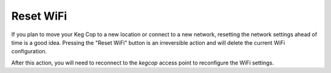 .. _resetwifi:

Reset WiFi
##############

.. image:: wifi.png
   :scale: 50%
   :align: center
   :alt: Reset WiFi

If you plan to move your Keg Cop to a new location or connect to a new network, resetting the network settings ahead of time is a good idea.  Pressing the "Reset WiFi" button is an irreversible action and will delete the current WiFi configuration.

.. image:: wifi.png
   :scale: 50%
   :align: center
   :alt: WiFi Reset

After this action, you will need to reconnect to the *kegcop* access point to reconfigure the WiFi settings.
